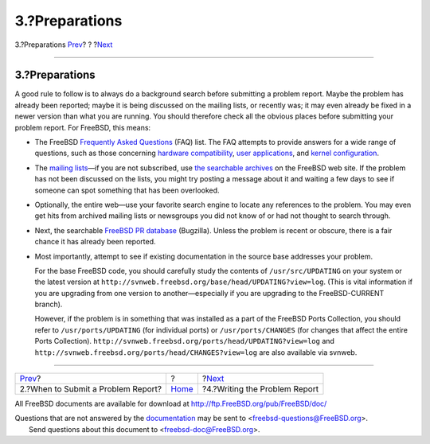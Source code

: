 ===============
3.?Preparations
===============

.. raw:: html

   <div class="navheader">

3.?Preparations
`Prev <pr-when.html>`__?
?
?\ `Next <pr-writing.html>`__

--------------

.. raw:: html

   </div>

.. raw:: html

   <div class="section">

.. raw:: html

   <div class="titlepage" xmlns="">

.. raw:: html

   <div>

.. raw:: html

   <div>

3.?Preparations
---------------

.. raw:: html

   </div>

.. raw:: html

   </div>

.. raw:: html

   </div>

A good rule to follow is to always do a background search before
submitting a problem report. Maybe the problem has already been
reported; maybe it is being discussed on the mailing lists, or recently
was; it may even already be fixed in a newer version than what you are
running. You should therefore check all the obvious places before
submitting your problem report. For FreeBSD, this means:

.. raw:: html

   <div class="itemizedlist">

-  The FreeBSD `Frequently Asked
   Questions <../../../../doc/en_US.ISO8859-1/books/faq/index.html>`__
   (FAQ) list. The FAQ attempts to provide answers for a wide range of
   questions, such as those concerning `hardware
   compatibility <../../../../doc/en_US.ISO8859-1/books/faq/hardware.html>`__,
   `user
   applications <../../../../doc/en_US.ISO8859-1/books/faq/applications.html>`__,
   and `kernel
   configuration <../../../../doc/en_US.ISO8859-1/books/faq/kernelconfig.html>`__.

-  The `mailing
   lists <../../../../doc/en_US.ISO8859-1/books/handbook/eresources.html#ERESOURCES-MAIL>`__—if
   you are not subscribed, use `the searchable
   archives <http://www.FreeBSD.org/search/search.html#mailinglists>`__
   on the FreeBSD web site. If the problem has not been discussed on the
   lists, you might try posting a message about it and waiting a few
   days to see if someone can spot something that has been overlooked.

-  Optionally, the entire web—use your favorite search engine to locate
   any references to the problem. You may even get hits from archived
   mailing lists or newsgroups you did not know of or had not thought to
   search through.

-  Next, the searchable `FreeBSD PR
   database <https://bugs.freebsd.org/bugzilla/query.cgi>`__ (Bugzilla).
   Unless the problem is recent or obscure, there is a fair chance it
   has already been reported.

-  Most importantly, attempt to see if existing documentation in the
   source base addresses your problem.

   For the base FreeBSD code, you should carefully study the contents of
   ``/usr/src/UPDATING`` on your system or the latest version at
   ``http://svnweb.freebsd.org/base/head/UPDATING?view=log``. (This is
   vital information if you are upgrading from one version to
   another—especially if you are upgrading to the FreeBSD-CURRENT
   branch).

   However, if the problem is in something that was installed as a part
   of the FreeBSD Ports Collection, you should refer to
   ``/usr/ports/UPDATING`` (for individual ports) or
   ``/usr/ports/CHANGES`` (for changes that affect the entire Ports
   Collection).
   ``http://svnweb.freebsd.org/ports/head/UPDATING?view=log`` and
   ``http://svnweb.freebsd.org/ports/head/CHANGES?view=log`` are also
   available via svnweb.

.. raw:: html

   </div>

.. raw:: html

   </div>

.. raw:: html

   <div class="navfooter">

--------------

+---------------------------------------+-------------------------+----------------------------------+
| `Prev <pr-when.html>`__?              | ?                       | ?\ `Next <pr-writing.html>`__    |
+---------------------------------------+-------------------------+----------------------------------+
| 2.?When to Submit a Problem Report?   | `Home <index.html>`__   | ?4.?Writing the Problem Report   |
+---------------------------------------+-------------------------+----------------------------------+

.. raw:: html

   </div>

All FreeBSD documents are available for download at
http://ftp.FreeBSD.org/pub/FreeBSD/doc/

| Questions that are not answered by the
  `documentation <http://www.FreeBSD.org/docs.html>`__ may be sent to
  <freebsd-questions@FreeBSD.org\ >.
|  Send questions about this document to <freebsd-doc@FreeBSD.org\ >.
